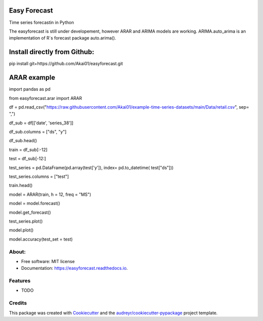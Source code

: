 =============
Easy Forecast
=============


.. image:: https://img.shields.io/pypi/v/easyforecast.svg
        :target: https://pypi.python.org/pypi/easyforecast

.. image:: https://img.shields.io/travis/akai01/easyforecast.svg
        :target: https://travis-ci.com/akai01/easyforecast

.. image:: https://readthedocs.org/projects/easyforecast/badge/?version=latest
        :target: https://easyforecast.readthedocs.io/en/latest/?badge=latest
        :alt: Documentation Status




Time series forecastin in Python

The easyforecast is still under developement, however ARAR and ARIMA models are working.
ARIMA.auto_arima is an implementation of R`s forecast package auto.arima().

============================
Install directly from Github:
============================

pip install git+https://github.com/Akai01/easyforecast.git

============================
ARAR example
============================

import pandas as pd

from easyforecast.arar import ARAR

df = pd.read_csv("https://raw.githubusercontent.com/Akai01/example-time-series-datasets/main/Data/retail.csv", sep= ",")

df_sub = df[['date', 'series_38']]

df_sub.columns = ["ds", "y"]

df_sub.head()

train = df_sub[:-12]

test = df_sub[-12:]

test_series = pd.DataFrame(pd.array(test['y']), index= pd.to_datetime( test["ds"]))

test_series.columns = ["test"]

train.head()

model = ARAR(train, h = 12, freq = "MS")

model = model.forecast()

model.get_forecast()

test_series.plot()

model.plot()

model.accuracy(test_set = test)


About:
----------
* Free software: MIT license
* Documentation: https://easyforecast.readthedocs.io.


Features
--------

* TODO

Credits
-------

This package was created with Cookiecutter_ and the `audreyr/cookiecutter-pypackage`_ project template.

.. _Cookiecutter: https://github.com/audreyr/cookiecutter
.. _`audreyr/cookiecutter-pypackage`: https://github.com/audreyr/cookiecutter-pypackage
